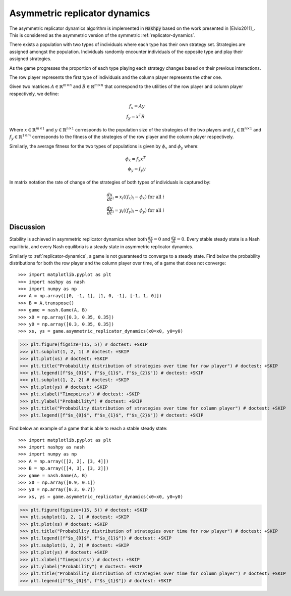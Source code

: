 .. _asymmetric-replicator-dynamics:

Asymmetric replicator dynamics
==============================

The asymmetric replicator dynamics algorithm is implemented in :code:`Nashpy`
based on the work presented in  [Elvio2011]_. This is considered as the 
asymmetric version of the symmetric :ref:`replicator-dynamics`.

There exists a population with two types of individuals where each type has 
their own strategy set. Strategies are assigned amongst the population. 
Individuals randomly encounter individuals of the opposite type and play their 
assigned strategies.

As the game progresses the proportion of each type playing each strategy changes
based on their previous interactions.

The row player represents the first type of individuals and the column player 
represents the other one.

Given two matrices :math:`A\in\mathbb{R}^{m\times n}` and 
:math:`B\in\mathbb{R}^{m\times n}` that correspond to the utilities 
of the row player and column player respectively, we define:

.. math::

    f_x = Ay \\
    f_y = x^T B

Where :math:`x\in\mathbb{R}^{m\times 1}` and :math:`y\in\mathbb{R}^{n\times 1}` 
corresponds to the population size of the strategies of the two players and 
:math:`f_x\in\mathbb{R}^{n\times1}` and :math:`f_y\in\mathbb{R}^{1\times m}` 
corresponds to the fitness of the strategies of the row player and the column 
player respectively.

Similarly, the average fitness for the two types of populations is given by 
:math:`\phi_x` and :math:`\phi_y` where:

.. math::

    \phi_x = f_x x^T \\
    \phi_y = f_y y


In matrix notation the rate of change of the strategies of both types of 
individuals is captured by:

.. math::

    \frac{dx}{dt}_i = x_i((f_x)_i - \phi_x) \text{ for all }i \\
    \frac{dy}{dt}_i = y_i((f_y)_i - \phi_y) \text{ for all }i


Discussion
----------

Stability is achieved in asymmetric replicator dynamics when both
:math:`\frac{dx}{dt} = 0` and :math:`\frac{dy}{dt} = 0`.
Every stable steady state is a Nash equilibria, and every Nash equilibria
is a steady state in asymmetric replicator dynamics.

Similarly to :ref:`replicator-dynamics`, a game is not guaranteed to converge
to a steady state.
Find below the probability distributions for both the row player and the column 
player over time, of a game that does not converge::


>>> import matplotlib.pyplot as plt
>>> import nashpy as nash
>>> import numpy as np
>>> A = np.array([[0, -1, 1], [1, 0, -1], [-1, 1, 0]])
>>> B = A.transpose()
>>> game = nash.Game(A, B)
>>> x0 = np.array([0.3, 0.35, 0.35])
>>> y0 = np.array([0.3, 0.35, 0.35])
>>> xs, ys = game.asymmetric_replicator_dynamics(x0=x0, y0=y0)

>>> plt.figure(figsize=(15, 5)) # doctest: +SKIP
>>> plt.subplot(1, 2, 1) # doctest: +SKIP
>>> plt.plot(xs) # doctest: +SKIP
>>> plt.title("Probability distribution of strategies over time for row player") # doctest: +SKIP
>>> plt.legend([f"$s_{0}$", f"$s_{1}$", f"$s_{2}$"]) # doctest: +SKIP
>>> plt.subplot(1, 2, 2) # doctest: +SKIP
>>> plt.plot(ys) # doctest: +SKIP
>>> plt.xlabel("Timepoints") # doctest: +SKIP
>>> plt.ylabel("Probability") # doctest: +SKIP
>>> plt.title("Probability distribution of strategies over time for column player") # doctest: +SKIP
>>> plt.legend([f"$s_{0}$", f"$s_{1}$", f"$s_{2}$"]) # doctest: +SKIP

.. image:: /_static/learning/asymmetric_evolutionary_dynamics/non_convergence_example/main.svg

Find below an example of a game that is able to reach a stable steady state::

>>> import matplotlib.pyplot as plt
>>> import nashpy as nash
>>> import numpy as np
>>> A = np.array([[2, 2], [3, 4]])
>>> B = np.array([[4, 3], [3, 2]])
>>> game = nash.Game(A, B)
>>> x0 = np.array([0.9, 0.1])
>>> y0 = np.array([0.3, 0.7])
>>> xs, ys = game.asymmetric_replicator_dynamics(x0=x0, y0=y0)

>>> plt.figure(figsize=(15, 5)) # doctest: +SKIP
>>> plt.subplot(1, 2, 1) # doctest: +SKIP
>>> plt.plot(xs) # doctest: +SKIP
>>> plt.title("Probability distribution of strategies over time for row player") # doctest: +SKIP
>>> plt.legend([f"$s_{0}$", f"$s_{1}$"]) # doctest: +SKIP
>>> plt.subplot(1, 2, 2) # doctest: +SKIP
>>> plt.plot(ys) # doctest: +SKIP
>>> plt.xlabel("Timepoints") # doctest: +SKIP
>>> plt.ylabel("Probability") # doctest: +SKIP
>>> plt.title("Probability distribution of strategies over time for column player") # doctest: +SKIP
>>> plt.legend([f"$s_{0}$", f"$s_{1}$"]) # doctest: +SKIP

.. image:: /_static/learning/asymmetric_evolutionary_dynamics/steady_state_example/main.svg